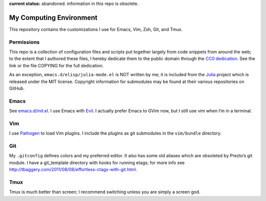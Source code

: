 .. vim: set tw=72 filetype=rst:

**current status:** abandoned. information in this repo is obsolete.

==============================
My Computing Environment
==============================

This repository contains the customizations I use for Emacs, Vim, Zsh, Git, and
Tmux.


Permissions
===========

This repo is a collection of configuration files and scripts put together
largely from code snippets from around the web; to the extent that I authored
these files, I hereby dedicate them to the public domain through the `CC0
dedication`_. See the link or the file COPYING for the full dedication.

As an exception, ``emacs.d/elisp/julia-mode.el`` is NOT written by me; it
is included from the Julia_ project which is released under the MIT license.
Copyright information for submodules may be found at their various
repositories on GitHub.

.. _`CC0 dedication`: http://creativecommons.org/publicdomain/zero/1.0/

.. _Julia: https://github.com/JuliaLang/julia


Emacs
=====

See `<emacs.d/init.el>`_\ . I use Emacs with Evil_\ . I actually prefer
Emacs to GVim now, but I still use vim when I’m in a terminal.

.. _Evil: https://gitorious.org/evil/pages/Home


Vim
===

I use Pathogen_ to load Vim plugins. I include the plugins as git submodules
in the ``vim/bundle`` directory.

.. _Pathogen: https://github.com/tpope/vim-pathogen


Git
===

My ``.gitconfig`` defines colors and my preferred editor. It also has some
old aliases which are obsoleted by Prezto’s git module. I have a
git_template directory with hooks for running etags; for more info see
`<http://tbaggery.com/2011/08/08/effortless-ctags-with-git.html>`_\ .


Tmux
====

Tmux is much better than screen; I recommend switching unless you are
simply a screen god.
